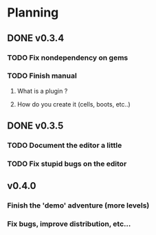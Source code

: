 * Planning
** DONE v0.3.4
*** TODO Fix nondependency on gems
*** TODO Finish manual
**** What is a plugin ?
**** How do you create it (cells, boots, etc..)
** DONE v0.3.5
*** TODO Document the editor a little
*** TODO Fix stupid bugs on the editor
** v0.4.0
*** Finish the 'demo' adventure (more levels)
*** Fix bugs, improve distribution, etc...
